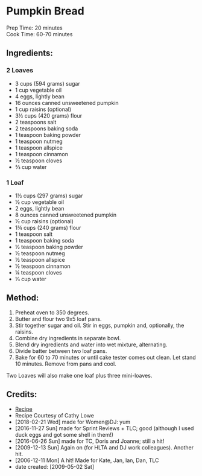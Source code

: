 #+STARTUP: showeverything
* Pumpkin Bread
Prep Time: 20 minutes
\\
Cook Time: 60-70 minutes

** Ingredients:
*** 2 Loaves
- 3 cups (594 grams) sugar 
- 1 cup vegetable oil
- 4 eggs, lightly bean
- 16 ounces canned unsweetened pumpkin
- 1 cup raisins (optional)
- 3½ cups (420 grams) flour
- 2 teaspoons salt
- 2 teaspoons baking soda
- 1 teaspoon baking powder
- 1 teaspoon nutmeg
- 1 teaspoon allspice
- 1 teaspoon cinnamon
- ½ teaspoon cloves
- ⅔ cup water

*** 1 Loaf
- 1½ cups (297 grams) sugar 
- ½ cup vegetable oil
- 2 eggs, lightly bean
- 8 ounces canned unsweetened pumpkin
- ½ cup raisins (optional)
- 1¾ cups (240 grams) flour
- 1 teaspoon salt
- 1 teaspoon baking soda
- ½ teaspoon baking powder
- ½ teaspoon nutmeg
- ½ teaspoon allspice
- ½ teaspoon cinnamon
- ¼ teaspoon cloves
- ⅓ cup water
** Method:
1) Preheat oven to 350 degrees.
2) Butter and flour two 9x5 loaf pans.
3) Stir together sugar and oil. Stir in eggs, pumpkin and, optionally, the raisins.
4) Combine dry ingredients in separate bowl.
5) Blend dry ingredients and water into wet mixture, alternating.
6) Divide batter between two loaf pans.
7) Bake for 60 to 70 minutes or until cake tester comes out clean. Let stand 10 minutes. Remove from pans and cool.

#+begin_tip
Two Loaves will also make one loaf plus three mini-loaves.   
#+end_tip
** Credits:
- [[http://www.foodnetwork.com/food/cda/recipe_print/0,1946,FOOD_9936_4067_RECIPE-PRINT-FULL-PAGE-FORMATTER,00.html][Recipe]]
- Recipe Courtesy of Cathy Lowe
- [2018-02-21 Wed] made for Women@DJ: yum
- [2016-11-27 Sun] made for Sprint Reviews + TLC; good (although I used duck eggs and got some shell in them!)
- [2016-06-26 Sun] made for TC, Doris and Joanne; still a hit!
- [2009-12-13 Sun] Again on (for HLTA and DJ work colleagues). Another hit.
- [2006-12-11 Mon] A hit! Made for Kate, Jan, Ian, Dan, TLC
- date created: [2009-05-02 Sat]

